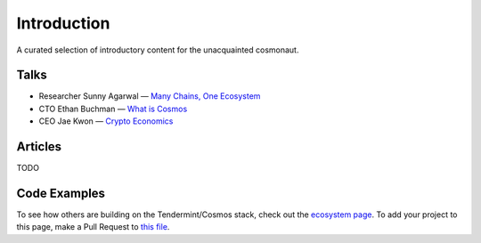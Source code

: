 Introduction
============

A curated selection of introductory content for the unacquainted cosmonaut.

Talks
-----

- Researcher Sunny Agarwal — `Many Chains, One Ecosystem <https://www.youtube.com/watch?v=LApEkXJR_0M>`__
- CTO Ethan Buchman — `What is Cosmos <https://www.youtube.com/watch?v=QExyiPjC3b8>`__
- CEO Jae Kwon — `Crypto Economics <https://www.youtube.com/watch?v=8Eex-wQ5yYU>`__

Articles
--------

TODO

Code Examples
-------------

To see how others are building on the Tendermint/Cosmos stack, check out the `ecosystem page <https://tendermint.com/ecosystem>`__. To add your project to this page, make a Pull Request to `this file <https://github.com/tendermint/aib-data/blob/develop/json/ecosystem.json>`__.
